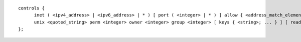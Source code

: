 .. Copyright (C) Internet Systems Consortium, Inc. ("ISC")
..
.. SPDX-License-Identifier: MPL-2.0
..
.. This Source Code Form is subject to the terms of the Mozilla Public
.. License, v. 2.0.  If a copy of the MPL was not distributed with this
.. file, you can obtain one at https://mozilla.org/MPL/2.0/.
..
.. See the COPYRIGHT file distributed with this work for additional
.. information regarding copyright ownership.

::

  controls {
  	inet ( <ipv4_address> | <ipv6_address> | * ) [ port ( <integer> | * ) ] allow { <address_match_element>; ... } [ keys { <string>; ... } ] [ read-only <boolean> ];
  	unix <quoted_string> perm <integer> owner <integer> group <integer> [ keys { <string>; ... } ] [ read-only <boolean> ];
  };

